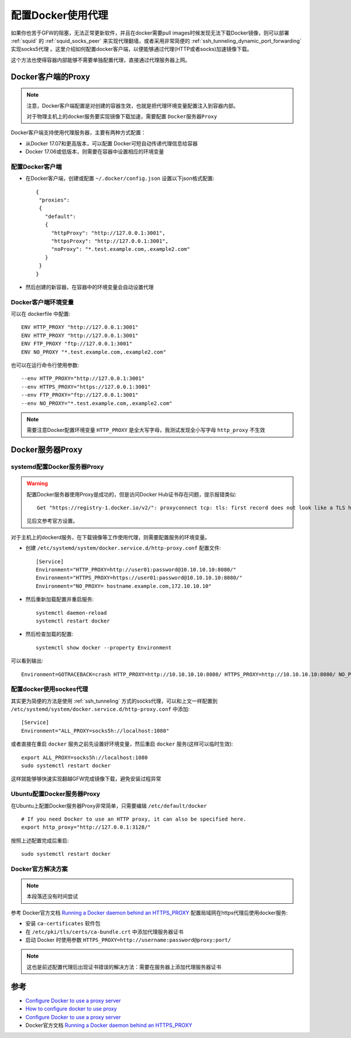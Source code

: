 .. _docker_proxy:

====================
配置Docker使用代理
====================

如果你也苦于GFW的阻塞，无法正常更新软件，并且在docker需要pull images时候发现无法下载Docker镜像，则可以部署 :ref:`squid` 的 :ref:`squid_socks_peer` 来实现代理翻墙，或者采用非常简便的 :ref:`ssh_tunneling_dynamic_port_forwarding` 实现socks5代理 。这里介绍如何配置docker客户端，以便能够通过代理(HTTP或者socks)加速镜像下载。

这个方法也使得容器内部能够不需要单独配置代理，直接通过代理服务器上网。

Docker客户端的Proxy
======================

.. note::

   注意，Docker客户端配置是对创建的容器生效，也就是把代理环境变量配置注入到容器内部。

   对于物理主机上的docker服务要实现镜像下载加速，需要配置 ``Docker服务器Proxy``

Docker客户端支持使用代理服务器，主要有两种方式配置：

- 从Docker 17.07和更高版本，可以配置 Docker可短自动传递代理信息给容器
- Docker 17.06或低版本，则需要在容器中设置相应的环境变量

配置Docker客户端
-------------------

- 在Docker客户端，创建或配置 ``~/.docker/config.json`` 设置以下json格式配置::

   {
    "proxies":
    {
      "default":
      {
        "httpProxy": "http://127.0.0.1:3001",
        "httpsProxy": "http://127.0.0.1:3001",
        "noProxy": "*.test.example.com,.example2.com"
      }
    }
   }

- 然后创建的新容器，在容器中的环境变量会自动设置代理

Docker客户端环境变量
--------------------

可以在 dockerfile 中配置::

   ENV HTTP_PROXY "http://127.0.0.1:3001"
   ENV HTTP_PROXY "http://127.0.0.1:3001"
   ENV FTP_PROXY "ftp://127.0.0.1:3001"
   ENV NO_PROXY "*.test.example.com,.example2.com"

也可以在运行命令行使用参数::

   --env HTTP_PROXY="http://127.0.0.1:3001"
   --env HTTPS_PROXY="https://127.0.0.1:3001"
   --env FTP_PROXY="ftp://127.0.0.1:3001"
   --env NO_PROXY="*.test.example.com,.example2.com"

.. note::

   需要注意Docker配置环境变量 ``HTTP_PROXY`` 是全大写字母，我测试发现全小写字母 ``http_proxy`` 不生效

Docker服务器Proxy
===================

systemd配置Docker服务器Proxy
--------------------------------

.. warning::

   配置Docker服务器使用Proxy是成功的，但是访问Docker Hub证书存在问题，提示报错类似::

      Get "https://registry-1.docker.io/v2/": proxyconnect tcp: tls: first record does not look like a TLS handshake

   见后文参考官方设置。

对于主机上的dockerd服务，在下载镜像等工作使用代理，则需要配置服务的环境变量。

- 创建 ``/etc/systemd/system/docker.service.d/http-proxy.conf`` 配置文件::

   [Service]
   Environment="HTTP_PROXY=http://user01:password@10.10.10.10:8080/"
   Environment="HTTPS_PROXY=https://user01:password@10.10.10.10:8080/"
   Environment="NO_PROXY= hostname.example.com,172.10.10.10"

- 然后重新加载配置并重启服务::

   systemctl daemon-reload
   systemctl restart docker

- 然后检查加载的配置::

   systemctl show docker --property Environment

可以看到输出::

   Environment=GOTRACEBACK=crash HTTP_PROXY=http://10.10.10.10:8080/ HTTPS_PROXY=http://10.10.10.10:8080/ NO_PROXY= hostname.example.com,172.10.10.10

.. _docker_server_socks_proxy:

配置docker使用sockes代理
-------------------------

其实更为简便的方法是使用 :ref:`ssh_tunneling` 方式的socks代理，可以和上文一样配置到 ``/etc/systemd/system/docker.service.d/http-proxy.conf`` 中添加::

   [Service]
   Environment="ALL_PROXY=socks5h://localhost:1080"

或者直接在重启 ``docker`` 服务之前先设置好环境变量，然后重启 ``docker`` 服务(这样可以临时生效)::

   export ALL_PROXY=socks5h://localhost:1080
   sudo systemctl restart docker

这样就能够够快速实现翻越GFW完成镜像下载，避免安装过程异常

Ubuntu配置Docker服务器Proxy
-----------------------------

在Ubuntu上配置Docker服务器Proxy非常简单，只需要编辑 ``/etc/default/docker`` ::

   # If you need Docker to use an HTTP proxy, it can also be specified here.
   export http_proxy="http://127.0.0.1:3128/"

按照上述配置完成后重启::

   sudo systemctl restart docker

Docker官方解决方案
--------------------

.. note::

   本段落还没有时间尝试

参考 Docker官方文档 `Running a Docker daemon behind an HTTPS_PROXY <https://docs.docker.com/engine/reference/commandline/dockerd/#running-a-docker-daemon-behind-an-https_proxy>`_ 配置局域网在https代理后使用docker服务:

- 安装 ``ca-certificates`` 软件包

- 在 ``/etc/pki/tls/certs/ca-bundle.crt`` 中添加代理服务器证书

- 启动 Docker 时使用参数 ``HTTPS_PROXY=http://username:password@proxy:port/``

.. note::

   这也是前述配置代理后出现证书错误的解决方法：需要在服务器上添加代理服务器证书

参考
======

- `Configure Docker to use a proxy server <https://docs.docker.com/network/proxy/>`_
- `How to configure docker to use proxy <https://www.thegeekdiary.com/how-to-configure-docker-to-use-proxy/>`_
- `Configure Docker to use a proxy server <https://docs.docker.com/network/proxy/>`_
- Docker官方文档 `Running a Docker daemon behind an HTTPS_PROXY <https://docs.docker.com/engine/reference/commandline/dockerd/#running-a-docker-daemon-behind-an-https_proxy>`_
